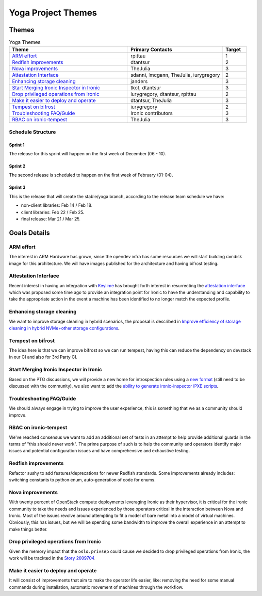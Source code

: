 .. _yoga-themes:

===================
Yoga Project Themes
===================

Themes
======


.. list-table:: Yoga Themes
   :widths: 50 40 10
   :header-rows: 1

   * - Theme
     - Primary Contacts
     - Target
   * - `ARM effort`_
     - rpittau
     -  1
   * - `Redfish improvements`_
     - dtantsur
     -  2
   * - `Nova improvements`_
     - TheJulia
     -  3
   * - `Attestation Interface`_
     - sdanni, lmcgann, TheJulia, iurygregory
     -  2
   * - `Enhancing storage cleaning`_
     - janders
     -  3
   * - `Start Merging Ironic Inspector in Ironic`_
     - tkot, dtantsur
     -  3
   * - `Drop privileged operations from Ironic`_
     - iurygregory, dtantsur, rpittau
     - 2
   * - `Make it easier to deploy and operate`_
     - dtantsur, TheJulia
     -  3
   * - `Tempest on bifrost`_
     - iurygregory
     -  2
   * - `Troubleshooting FAQ/Guide`_
     - Ironic contributors
     -  3
   * - `RBAC on ironic-tempest`_
     - TheJulia
     -  3


Schedule Structure
------------------

Sprint 1
++++++++

The release for this sprint will happen on the first week of
December (06 - 10).

Sprint 2
++++++++

The second release is scheduled to happen on the first week of
February (01-04).

Sprint 3
++++++++

This is the release that will create the stable/yoga branch,
according to the release team schedule we have:

* non-client libraries: Feb 14 / Feb 18.
* client libraries: Feb 22 / Feb 25.
* final release: Mar 21 / Mar 25.


Goals Details
=============


ARM effort
----------

The interest in ARM Hardware has grown, since the opendev infra has some
resources we will start building ramdisk image for this architecture.
We will have images published for the architecture and having bifrost testing.


Attestation Interface
---------------------

Recent interest in having an integration with `Keylime <https://keylime.dev/>`_
has brought forth interest in resurrecting the `attestation interface <https://review.opendev.org/576718>`_
which was proposed some time ago to provide an integration point for Ironic
to have the understanding and capability to take the appropriate action
in the event a machine has been identified to no longer match the expected
profile.


Enhancing storage cleaning
--------------------------

We want to improve storage cleaning in hybrid scenarios, the proposal is
described  in `Improve efficiency of storage cleaning in hybrid NVMe+other
storage configurations <https://storyboard.openstack.org/#!/story/2009264>`_.


Tempest on bifrost
------------------

The idea here is that we can improve bifrost so we can run tempest, having this
can reduce the dependency on devstack in our CI and also for 3rd Party CI.


Start Merging Ironic Inspector in Ironic
----------------------------------------

Based on the PTG discussions, we will provide a new home for introspection
rules using a `new format
<https://owlet.today/posts/miniscript-and-future-of-introspection-rules/>`_
(still need to be discussed with the community), we also want to add the
`ability to generate ironic-inspector iPXE scripts
<https://storyboard.openstack.org/#!/story/2009294>`_.


Troubleshooting FAQ/Guide
-------------------------

We should always engage in trying to improve the user experience,
this is something that we as a community should improve.


RBAC on ironic-tempest
----------------------

We've reached consensus we want to add an additional set of tests in an
attempt to help provide additional guards in the terms of
"this should never work". The prime purpose of such is to help the
community and operators identify major issues and potential
configuration issues and have comprehensive and exhaustive testing.


Redfish improvements
--------------------

Refactor sushy to add features/deprecations for newer Redfish standards.
Some improvements already includes: switching constants to python enum,
auto-generation of code for enums.


Nova improvements
-----------------

With twenty percent of OpenStack compute deployments leveraging Ironic as
their hypervisor, it is critical for the ironic community to take the needs
and issues experienced by those operators critical in the interaction between
Nova and Ironic. Most of the issues revolve around attempting to fit a model
of bare metal into a model of virtual machines. Obviously, this has issues,
but we will be spending some bandwidth to improve the overall experience in
an attempt to make things better.


Drop privileged operations from Ironic
--------------------------------------

Given the memory impact that the ``oslo.privsep`` could cause we decided
to drop privileged operations from Ironic, the work will be trackted
in the `Story 2009704 <https://storyboard.openstack.org/#!/story/2009704>`_.


Make it easier to deploy and operate
------------------------------------

It will consist of improvements that aim to make the operator life easier,
like: removing the need for some manual commands during installation,
automatic movement of machines through the workflow.
